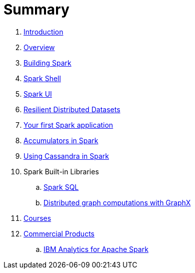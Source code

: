= Summary

. link:0-intro.adoc[Introduction]
. link:overview.adoc[Overview]
. link:building_spark.adoc[Building Spark]
. link:spark_shell.adoc[Spark Shell]
. link:spark_ui.adoc[Spark UI]
. link:rdd.adoc[Resilient Distributed Datasets]
. link:first_spark_app.adoc[Your first Spark application]
. link:spark-accumulators.adoc[Accumulators in Spark]
. link:spark-cassandra.adoc[Using Cassandra in Spark]
. Spark Built-in Libraries
.. link:spark-sql.adoc[Spark SQL]
.. link:graphx.adoc[Distributed graph computations with GraphX]
. link:courses.adoc[Courses]
. link:commercial-products/README.adoc[Commercial Products]
.. link:commercial-products/ibm_analytics_for_spark.adoc[IBM Analytics for Apache Spark]
